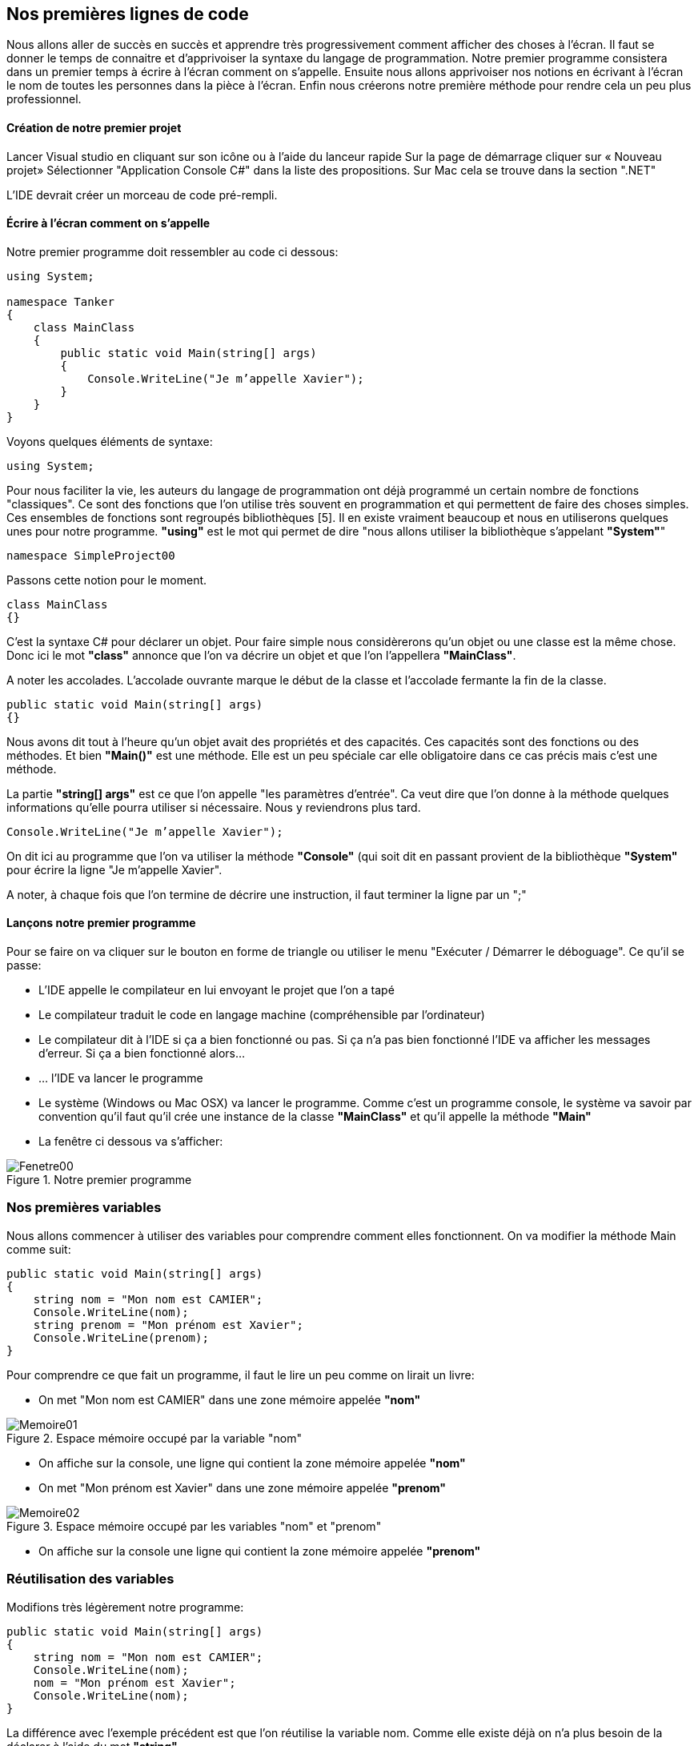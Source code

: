 :imagesdir: ./imgs

== Nos premières lignes de code

Nous allons aller de succès en succès et apprendre très progressivement comment afficher des choses à l'écran. Il faut se donner le temps de connaitre et d'apprivoiser la syntaxe du langage de programmation. Notre premier programme consistera dans un premier temps à écrire à l'écran comment on s'appelle. Ensuite nous allons apprivoiser nos notions en écrivant à l'écran le nom de toutes les personnes dans la pièce à l'écran. Enfin nous créerons notre première méthode pour rendre cela un peu plus professionnel. 

==== Création de notre premier projet

Lancer Visual studio en cliquant sur son icône ou à l’aide du lanceur rapide
Sur la page de démarrage cliquer sur « Nouveau projet»
Sélectionner "Application Console C#" dans la liste des propositions. Sur Mac cela se trouve dans la section ".NET"

L’IDE devrait créer un morceau de code pré-rempli. 

==== Écrire à l’écran comment on s’appelle
	
Notre premier programme doit ressembler au code ci dessous:

[source,java]
----
using System;

namespace Tanker
{
    class MainClass
    {
        public static void Main(string[] args)
        {
            Console.WriteLine("Je m’appelle Xavier");
        }
    }
}

----


Voyons quelques éléments de syntaxe:

[source,java]
----
using System;
----

Pour nous faciliter la vie, les auteurs du langage de programmation ont déjà programmé un certain nombre de fonctions "classiques". Ce sont des fonctions que l’on utilise très souvent en programmation et qui permettent de faire des choses simples. Ces ensembles de fonctions sont regroupés bibliothèques [5]. Il en existe vraiment beaucoup et nous en utiliserons quelques unes pour notre programme. *"using"* est le mot qui permet de dire "nous allons utiliser la bibliothèque s’appelant *"System"*"

[source,java]
----
namespace SimpleProject00
----

Passons cette notion pour le moment.

[source,java]
----
class MainClass 
{}
----

C’est la syntaxe C# pour déclarer un objet. Pour faire simple nous considèrerons qu’un objet ou une classe est la même chose. Donc ici le mot *"class"* annonce que l’on va décrire un objet et que l’on l’appellera *"MainClass"*.

A noter les accolades. L’accolade ouvrante marque le début de la classe et l’accolade fermante la fin de la classe.

[source,java]
----
public static void Main(string[] args)
{}
----

Nous avons dit tout à l’heure qu’un objet avait des propriétés et des capacités. Ces capacités sont des fonctions ou des méthodes. Et bien *"Main()"* est une méthode. Elle est un peu spéciale car elle obligatoire dans ce cas précis mais c’est une méthode. 

La partie *"string[] args"* est ce que l’on appelle "les paramètres d’entrée". Ca veut dire que l’on donne à la méthode quelques informations qu’elle pourra utiliser si nécessaire. Nous y reviendrons plus tard. 

[source,java]
----
Console.WriteLine("Je m’appelle Xavier");
----

On dit ici au programme que l’on va utiliser la méthode *"Console"* (qui soit dit en passant provient de la bibliothèque *"System"* pour écrire la ligne "Je m’appelle Xavier". 

A noter, à chaque fois que l’on termine de décrire une instruction, il faut terminer la ligne par un ";"		


==== Lançons notre premier programme

Pour se faire on va cliquer sur le bouton en forme de triangle ou utiliser le menu "Exécuter / Démarrer le déboguage".  Ce qu’il se passe:

* L’IDE appelle le compilateur en lui envoyant le projet que l’on a tapé
* Le compilateur traduit le code en langage machine (compréhensible par l’ordinateur)
* Le compilateur dit à l’IDE si ça a bien fonctionné ou pas. Si ça n’a pas bien fonctionné l’IDE va afficher les messages d’erreur. Si ça a bien fonctionné alors…
* … l’IDE va lancer le programme
* Le système (Windows ou Mac OSX) va lancer le programme. Comme c’est un programme console, le système va savoir par convention qu’il faut qu’il crée une instance de la classe *"MainClass"* et qu’il appelle la méthode *"Main"*
* La fenêtre ci dessous va s’afficher:

[#img-fenetre00]
.Notre premier programme 
image::Fenetre00.png[]

=== Nos premières variables

Nous allons commencer à utiliser des variables pour comprendre comment elles fonctionnent. On va modifier la méthode Main comme suit:

[source,java]
----
public static void Main(string[] args)        
{            
    string nom = "Mon nom est CAMIER";
    Console.WriteLine(nom);            
    string prenom = "Mon prénom est Xavier";
    Console.WriteLine(prenom);        
}
----


Pour comprendre ce que fait un programme, il faut le lire un peu comme on lirait un livre:

* On met "Mon nom est CAMIER" dans une zone mémoire appelée *"nom"*

[#img-memoire01]
.Espace mémoire occupé par la variable "nom"
image::Memoire01.png[]

* On affiche sur la console, une ligne qui contient la zone mémoire appelée *"nom"*
* On met "Mon prénom est Xavier" dans une zone mémoire appelée *"prenom"*

[#img-memoire02]
.Espace mémoire occupé par les variables "nom" et "prenom"
image::Memoire02.png[]

* On affiche sur la console une ligne qui contient la zone mémoire appelée *"prenom"*

=== Réutilisation des variables 

Modifions très légèrement notre programme:

[source,java]
----
public static void Main(string[] args)        
{            
    string nom = "Mon nom est CAMIER";            
    Console.WriteLine(nom);            
    nom = "Mon prénom est Xavier";            
    Console.WriteLine(nom);        
}
----


La différence avec l’exemple précédent est que l’on réutilise la variable nom. Comme elle existe déjà on n’a plus besoin de la déclarer à l’aide du mot *"string"*. 

Si on lit le programme:

* On met "Mon nom est CAMIER" dans une zone mémoire appelée *"nom"*

[#img-memoire03]
.Espace mémoire occupé par la variables "nom"
image::Memoire03.png[]

* On affiche sur la console, une ligne qui contient la zone mémoire appelée *"nom"*
* On met "Mon prénom est Xavier" dans la zone mémoire appelée *"nom"*

[#img-memoire04]
.Réutilisation de l'espace mémoire de la variable "nom"
image::Memoire04.png[]

* On affiche sur la console une ligne qui contient la zone mémoire appelée *"nom"*.

Ce que l’on comprend ici est que l’on peut réutiliser de la mémoire pour ne pas trop la remplir. Comme les instructions sont réalisées par l’ordinateur en suivant l’ordre de lecture ce n’est pas un souci et nous avons bien nos deux lignes de texte comme ci dessous:

[#img-fenetre01]
.Résultat de la réutilisation de l'espace mémoire de la variable "nom"
image::Fenetre01.png[]

Une variable est donc un sac que l’on rempli, vide, re-rempli comme on le souhaite. On peut créer autant de sacs différents qu’il y a de mémoire disponible.
